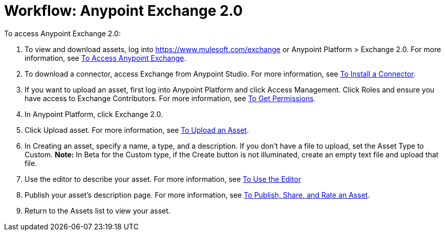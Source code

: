 = Workflow: Anypoint Exchange 2.0
:keywords: workflow, exchange

To access Anypoint Exchange 2.0:

. To view and download assets, log into link:https://www.mulesoft.com/exchange[https://www.mulesoft.com/exchange] or Anypoint Platform > Exchange 2.0. For more information, see 
link:/anypoint-exchange/access[To Access Anypoint Exchange].
. To download a connector, access Exchange from Anypoint Studio. For more information, see 
link:/anypoint-exchange/install-connector[To Install a Connector].
. If you want to upload an asset, first log into Anypoint Platform and click Access Management. 
Click Roles and ensure you have access to Exchange Contributors. For more information, see 
link:/anypoint-exchange/permissions[To Get Permissions].
. In Anypoint Platform, click Exchange 2.0.
. Click Upload asset. For more information, see 
link:/anypoint-exchange/upload-asset[To Upload an Asset].
. In Creating an asset, specify a name, a type, and a description. If you don't have a file to upload, set the Asset Type to Custom. *Note:* In Beta for the Custom type, if the Create button is not illuminated, create an empty text file and upload that file.
. Use the editor to describe your asset. For more information, see 
link:/anypoint-exchange/editor[To Use the Editor]
. Publish your asset's description page. For more information, see 
link:/anypoint-exchange/publish-share[To Publish, Share, and Rate an Asset].
. Return to the Assets list to view your asset.